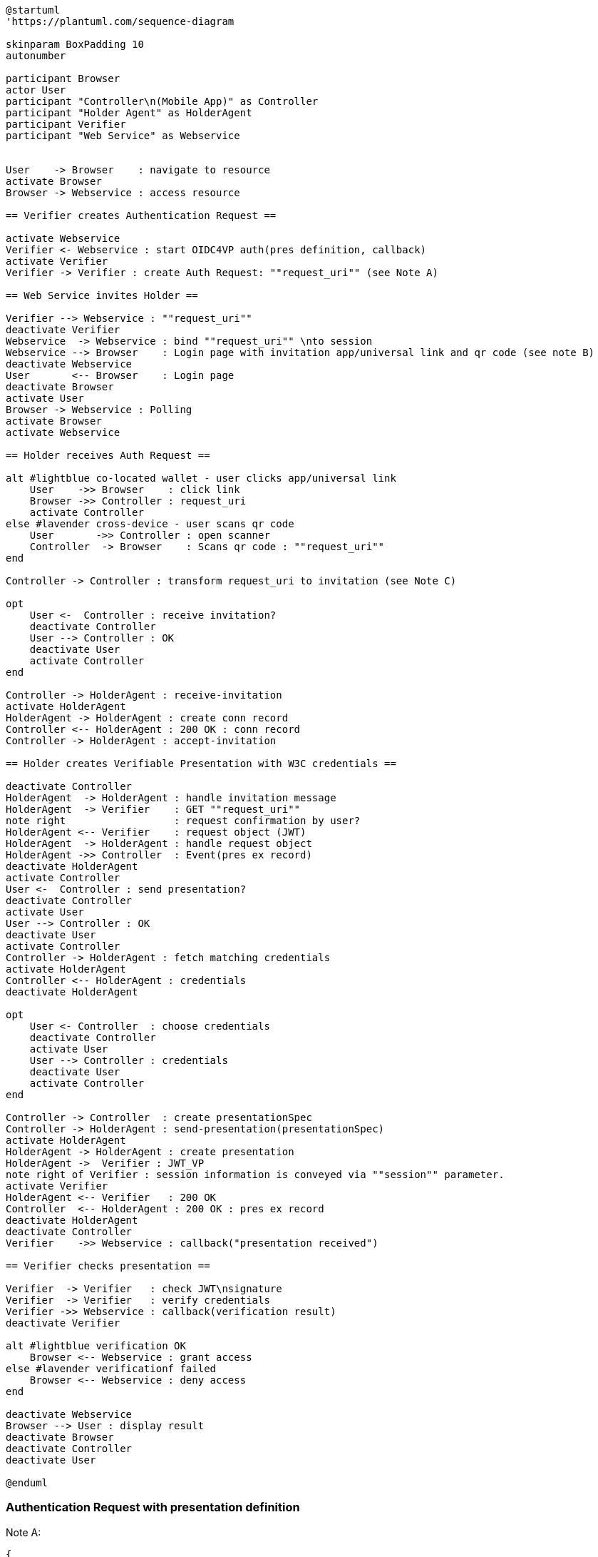 [plantuml]
----
@startuml
'https://plantuml.com/sequence-diagram

skinparam BoxPadding 10
autonumber

participant Browser
actor User
participant "Controller\n(Mobile App)" as Controller
participant "Holder Agent" as HolderAgent
participant Verifier
participant "Web Service" as Webservice


User    -> Browser    : navigate to resource
activate Browser
Browser -> Webservice : access resource

== Verifier creates Authentication Request ==

activate Webservice
Verifier <- Webservice : start OIDC4VP auth(pres definition, callback)
activate Verifier
Verifier -> Verifier : create Auth Request: ""request_uri"" (see Note A)

== Web Service invites Holder ==

Verifier --> Webservice : ""request_uri""
deactivate Verifier
Webservice  -> Webservice : bind ""request_uri"" \nto session
Webservice --> Browser    : Login page with invitation app/universal link and qr code (see note B)
deactivate Webservice
User       <-- Browser    : Login page
deactivate Browser
activate User
Browser -> Webservice : Polling
activate Browser
activate Webservice

== Holder receives Auth Request ==

alt #lightblue co-located wallet - user clicks app/universal link
    User    ->> Browser    : click link
    Browser ->> Controller : request_uri
    activate Controller
else #lavender cross-device - user scans qr code
    User       ->> Controller : open scanner
    Controller  -> Browser    : Scans qr code : ""request_uri""
end

Controller -> Controller : transform request_uri to invitation (see Note C)

opt
    User <-  Controller : receive invitation?
    deactivate Controller
    User --> Controller : OK
    deactivate User
    activate Controller
end

Controller -> HolderAgent : receive-invitation
activate HolderAgent
HolderAgent -> HolderAgent : create conn record
Controller <-- HolderAgent : 200 OK : conn record
Controller -> HolderAgent : accept-invitation

== Holder creates Verifiable Presentation with W3C credentials ==

deactivate Controller
HolderAgent  -> HolderAgent : handle invitation message
HolderAgent  -> Verifier    : GET ""request_uri""
note right                  : request confirmation by user?
HolderAgent <-- Verifier    : request object (JWT)
HolderAgent  -> HolderAgent : handle request object
HolderAgent ->> Controller  : Event(pres ex record)
deactivate HolderAgent
activate Controller
User <-  Controller : send presentation?
deactivate Controller
activate User
User --> Controller : OK
deactivate User
activate Controller
Controller -> HolderAgent : fetch matching credentials
activate HolderAgent
Controller <-- HolderAgent : credentials
deactivate HolderAgent

opt
    User <- Controller  : choose credentials
    deactivate Controller
    activate User
    User --> Controller : credentials
    deactivate User
    activate Controller
end

Controller -> Controller  : create presentationSpec
Controller -> HolderAgent : send-presentation(presentationSpec)
activate HolderAgent
HolderAgent -> HolderAgent : create presentation
HolderAgent ->  Verifier : JWT_VP
note right of Verifier : session information is conveyed via ""session"" parameter.
activate Verifier
HolderAgent <-- Verifier   : 200 OK
Controller  <-- HolderAgent : 200 OK : pres ex record
deactivate HolderAgent
deactivate Controller
Verifier    ->> Webservice : callback("presentation received")

== Verifier checks presentation ==

Verifier  -> Verifier   : check JWT\nsignature
Verifier  -> Verifier   : verify credentials
Verifier ->> Webservice : callback(verification result)
deactivate Verifier

alt #lightblue verification OK
    Browser <-- Webservice : grant access
else #lavender verificationf failed
    Browser <-- Webservice : deny access
end

deactivate Webservice
Browser --> User : display result
deactivate Browser
deactivate Controller
deactivate User

@enduml
----

=== Authentication Request with presentation definition

Note A:
[source]
----
{
"client_id": "https://ncld.lab.gematik.de/oidc4vp",
"redirect_uris": ["https://ncld.lab.gematik.de/oidc4vp/post"],
"response_types": "vp_token",
"response_mode": "post"
"presentation_definition": {...},
"nonce": "n-0S6_WzA2Mj"
}
----

In order to allow for on-device and cross-device scenarios, the login-page of the Web Service presents both - a QR code (cross-device) and an app link / universal link (on device).

Note B: see https://openid.net/specs/openid-4-verifiable-presentations-1_0.html
for a format specification of a deferred authentication request with request-uri

[source]
----
https://ncld.lab.gematik.de?
    client_id=https%3A%2F%2Fncld.lab.gematik.de%2Fcb
    &request_uri=https%3A%2F%2Fncld.lab.gematik.de%2F567545564
----

Note C: invitation message after conversion from request_uri
[source]
----
{"invitation_message": {
   "handshake_protocols": ["TLS1.2"],
   "@id": "ba80c9a4-a087-42f3-97df-2612b21ba446",
   "label": "???",
   "services": [{
      "recipientKeys": ["did:key:z6MkjZXfLMVD3DiaRyMGqye1zKbTmQa49JKnAiWfoE4VXZtA"],
      "id": "#inline",
      "serviceEndpoint": "https://ncld.lab.gematik.de/567545564",
      "type": "oidc4vp_auth_request"
   }],
   "@type": "did:sov:BzCbsNYhMrjHiqZDTUASHg;spec/out-of-band/1.0/invitation"
}}
----




The following authentication request requests selected claims from the citizenship credential according to https://openid.net/specs/openid-4-verifiable-presentations-1_0.html#name-verifier-initiated-cross-de

The holder is defined by the id of credentialSubject.
The holder must prove the control of the private key belonging to the holder did when presenting the proof to the verifier.

[source,json]
----
{
  "presentation_definition": {
    "format": {
      "ldp_vc": {
        "proof_type": [
          "Ed25519Signature2018",
          "BbsBlsSignature2020"
        ]
      },
      "jwt_vp": {
        "alg": [
          "EdDSA"
        ]
      }
    },
    "input_descriptors": [
      {
        "schema": [
          {
            "uri": "https://www.w3.org/2018/credentials#VerifiableCredential"
          },
          {
            "uri": "https://w3id.org/citizenship#PermanentResidentCard",
            "required": true
          }
        ],
        "name": "Permanent Resident Card",
        "id": "citizenship",
        "constraints": {
          "limit_disclosure": "required",
          "fields": [
            {
              "path": [
                "$.credentialSubject.id"
              ],
              "id": "ea9da655-3c0c-4015-99b0-3108d24675ba"
            },
            {
              "path": [
                "$.credentialSubject.givenName"
              ]
            },
            {
              "path": [
                "$.credentialSubject.familyName"
              ]
            },
            {
              "path": [
                "$.credentialSubject.birthDate"
              ]
            }
          ],
          "is_holder": [
            {
              "field_id": [
                "ea9da655-3c0c-4015-99b0-3108d24675ba"
              ],
              "directive": "required"
            }
          ]
        }
      }
    ],
    "id": "6728ee4f-ba17-4a02-8989-ed48eb51d73f"
  },
  "session": "66ff8c76-a77c-4658-b6ae-d6eb2581d318",
  "nonce": "d4b95f1f-5d69-4349-87f4-c7551441954c"
}
----


*References:*

- https://developer.android.com/training/app-links/
- https://developer.apple.com/ios/universal-links/

*prior art:*

- current implementation of the invitation message
[source,json]
----
{
	"@type": "https://didcomm.org/out-of-band/1.0/invitation",
	"@id": "29e07673-7b15-4564-9f8c-b1f2a8e8b141",
	"label": "Invitation to px-over-http",
	"handshake_protocols": [
		"https://example.org/px-over-http/0.1"
	],
	"services": [
		{
			"id": "http://ncld.lab.gematik.de:3579/px-over-http",
			"type": "px-over-http",
			"serviceEndpoint": "http://ncld.lab.gematik.de:3579/px-over-http"
		}
	]
}
----